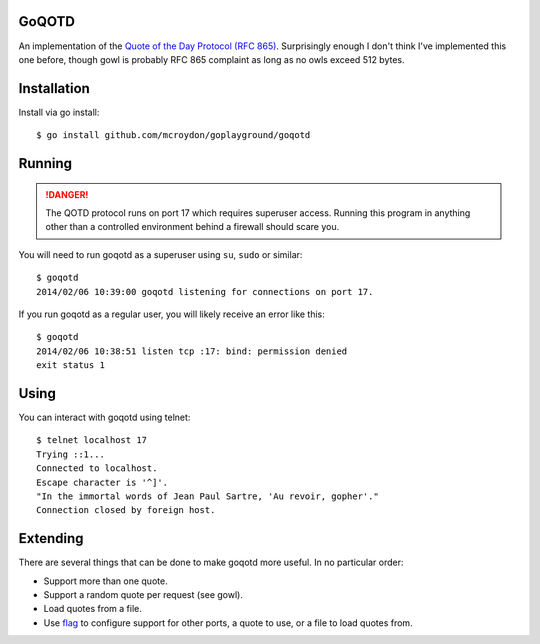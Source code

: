 GoQOTD
======

An implementation of the `Quote of the Day Protocol (RFC 865) <http://tools.ietf.org/html/rfc865>`_.  Surprisingly
enough I don't think I've implemented this one before, though gowl is probably RFC 865 complaint as long as no owls
exceed 512 bytes.

Installation
============

Install via go install::

    $ go install github.com/mcroydon/goplayground/goqotd

Running
=======

.. DANGER::
   The QOTD protocol runs on port 17 which requires superuser access.  Running this program in anything other than
   a controlled environment behind a firewall should scare you.

You will need to run goqotd as a superuser using ``su``, ``sudo`` or similar::

    $ goqotd
    2014/02/06 10:39:00 goqotd listening for connections on port 17.

If you run goqotd as a regular user, you will likely receive an error like this::

    $ goqotd
    2014/02/06 10:38:51 listen tcp :17: bind: permission denied
    exit status 1

Using
=====

You can interact with goqotd using telnet::

    $ telnet localhost 17
    Trying ::1...
    Connected to localhost.
    Escape character is '^]'.
    "In the immortal words of Jean Paul Sartre, 'Au revoir, gopher'."
    Connection closed by foreign host.

Extending
=========

There are several things that can be done to make goqotd more useful.  In no particular order:

* Support more than one quote.
* Support a random quote per request (see gowl).
* Load quotes from a file.
* Use `flag <http://golang.org/pkg/flag/>`_ to configure support for other ports, a quote to use, or a file
  to load quotes from.
